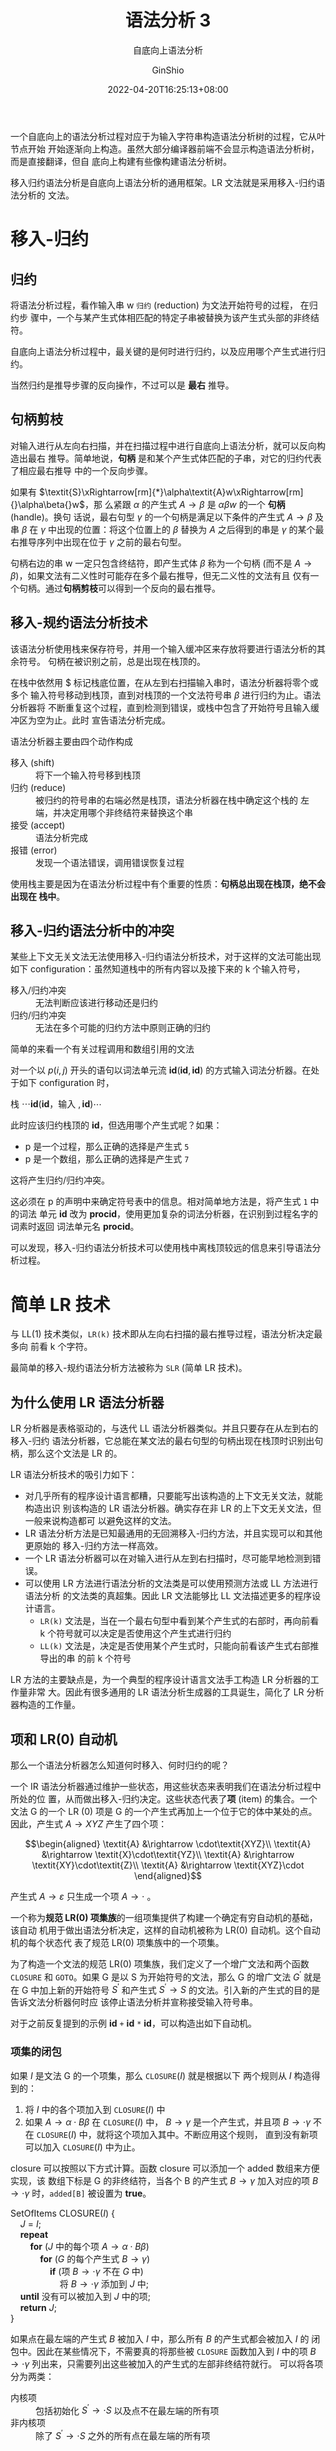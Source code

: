 #+hugo_categories: CompilerPrinciple
#+hugo_tags: Note DragonBook SyntacticAnalysis
#+hugo_draft: false
#+hugo_locale: zh
#+hugo_lastmod: 2022-04-30T15:09:46+08:00
#+hugo_auto_set_lastmod: nil
#+hugo_front_matter_key_replace: author>authors
#+hugo_custom_front_matter: :subtitle 自底向上语法分析
#+hugo_custom_front_matter: :series ["龙书学习笔记"] :series_weight 6
#+title: 语法分析 3
#+subtitle: 自底向上语法分析
#+author: GinShio
#+date: 2022-04-20T16:25:13+08:00
#+email: ginshio78@gmail.com
#+description: GinShio | 编译原理第四章 4.5 4.6 4.7 读书笔记
#+keywords: CompilerPrinciple Note DragonBook SyntacticAnalysis
#+export_file_name: CompilerPrinciple_006.zh-cn.txt

一个自底向上的语法分析过程对应于为输入字符串构造语法分析树的过程，它从叶节点开始
开始逐渐向上构造。虽然大部分编译器前端不会显示构造语法分析树，而是直接翻译，但自
底向上构建有些像构建语法分析树。

移入归约语法分析是自底向上语法分析的通用框架。LR 文法就是采用移入-归约语法分析的
文法。

* 移入-归约
** 归约
将语法分析过程，看作输入串 w ~归约~ (reduction) 为文法开始符号的过程， 在归约步
骤中，一个与某产生式体相匹配的特定子串被替换为该产生式头部的非终结符。

自底向上语法分析过程中，最关键的是何时进行归约，以及应用哪个产生式进行归约。

当然归约是推导步骤的反向操作，不过可以是 *最右* 推导。

** 句柄剪枝
对输入进行从左向右扫描，并在扫描过程中进行自底向上语法分析，就可以反向构造出最右
推导。简单地说，​*句柄* 是和某个产生式体匹配的子串，对它的归约代表了相应最右推导
中的一个反向步骤。

如果有 \(\textit{S}\xRightarrow[rm]{*}\alpha\textit{A}w\xRightarrow[rm]{}\alpha\beta{}w\)，那
么紧跟 \(\alpha\) 的产生式 \(\textit{A}\rightarrow\beta\) 是 \(\alpha\beta{}w\) 的一个 *句柄* (handle)。换句
话说，最右句型 \(\gamma\) 的一个句柄是满足以下条件的产生式 \(\textit{A}\rightarrow\beta\) 及串
\(\beta\) 在 \(\gamma\) 中出现的位置：将这个位置上的 \(\beta\) 替换为 /A/ 之后得到的串是
\(\gamma\) 的某个最右推导序列中出现在位于 \(\gamma\) 之前的最右句型。

[[file:../../_build/tikzgen/compiler_principle-alpha-beta-w-parsing-tree-handle.svg]]

句柄右边的串 w 一定只包含终结符，即产生式体 \(\beta\) 称为一个句柄 (而不是
\(\textit{A}\rightarrow\beta\))，如果文法有二义性时可能存在多个最右推导，但无二义性的文法有且
仅有一个句柄。通过​*句柄剪枝*​可以得到一个反向的最右推导。

** 移入-规约语法分析技术
该语法分析使用栈来保存符号，并用一个输入缓冲区来存放将要进行语法分析的其余符号。
句柄在被识别之前，总是出现在栈顶的。

在栈中依然用 \(\$\) 标记栈底位置，在从左到右扫描输入串时，语法分析器将零个或多个
输入符号移动到栈顶，直到对栈顶的一个文法符号串 \(\beta\) 进行归约为止。语法分析器将
不断重复这个过程，直到检测到错误，或栈中包含了开始符号且输入缓冲区为空为止。此时
宣告语法分析完成。

语法分析器主要由四个动作构成
  - 移入 (shift) :: 将下一个输入符号移到栈顶
  - 归约 (reduce) :: 被归约的符号串的右端必然是栈顶，语法分析器在栈中确定这个栈的
    左端，并决定用哪个非终结符来替换这个串
  - 接受 (accept) :: 语法分析完成
  - 报错 (error) :: 发现一个语法错误，调用错误恢复过程

使用栈主要是因为在语法分析过程中有个重要的性质：​*句柄总出现在栈顶，绝不会出现在
栈中*​。

** 移入-归约语法分析中的冲突
某些上下文无关文法无法使用移入-归约语法分析技术，对于这样的文法可能出现如下
configuration：虽然知道栈中的所有内容以及接下来的 k 个输入符号，
  - 移入/归约冲突 :: 无法判断应该进行移动还是归约
  - 归约/归约冲突 :: 无法在多个可能的归约方法中原则正确的归约

简单的来看一个有关过程调用和数组引用的文法

#+begin_LaTeX
\begin{align}
stmt&\rightarrow\textbf{id}\ \texttt{(}\ parameter\_list\ \texttt{)}\\
stmt&\rightarrow expr\ \texttt{::=}\ expr\\
parameter\_list&\rightarrow parameter\_list \ ,\ parameter\\
parameter\_list&\rightarrow parameter\\
parameter&\rightarrow \textbf{id}\\
expr&\rightarrow \textbf{id} \ \texttt{(}\ expr\_list \ \texttt{)}\\
expr&\rightarrow \textbf{id}\\
expr\_list&\rightarrow expr\_list \ ,\ expr\\
expr\_list&\rightarrow expr
\end{align}
#+end_LaTeX

对一个以 \(p(i, j)\) 开头的语句以词法单元流 \(\textbf{id}(\textbf{id},
\textbf{id})\) 的方式输入词法分析器。在处于如下 configuration 时，

栈 \(\cdots \textbf{id} ( \textbf{id}\)，输入 \(, \textbf{id} )\cdots\)

此时应该归约栈顶的 *id*​，但选用哪个产生式呢？如果：
  - p 是一个过程，那么正确的选择是产生式 ~5~
  - p 是一个数组，那么正确的选择是产生式 ~7~

这将产生归约/归约冲突。

这必须在 p 的声明中来确定符号表中的信息。相对简单地方法是，将产生式 ~1~ 中的词法
单元 *id* 改为 *procid*​，使用更加复杂的词法分析器，在识别到过程名字的词素时返回
词法单元名 *procid*​。

可以发现，移入-归约语法分析技术可以使用栈中离栈顶较远的信息来引导语法分析过程。


* 简单 LR 技术
与 LL(1) 技术类似，​~LR(k)~ 技术即从左向右扫描的最右推导过程，语法分析决定最多向
前看 k 个字符。

最简单的移入-规约语法分析方法被称为 ~SLR~ (简单 LR 技术)。

** 为什么使用 LR 语法分析器
LR 分析器是表格驱动的，与迭代 LL 语法分析器类似。并且只要存在从左到右的移入-归约
语法分析器，它总能在某文法的最右句型的句柄出现在栈顶时识别出句柄，那么这个文法是
LR 的。

LR 语法分析技术的吸引力如下：
  - 对几乎所有的程序设计语言都糟，只要能写出该构造的上下文无关文法，就能构造出识
    别该构造的 LR 语法分析器。确实存在非 LR 的上下文无关文法，但一般来说构造都可
    以避免这样的文法。
  - LR 语法分析方法是已知最通用的无回溯移入-归约方法，并且实现可以和其他更原始的
    移入-归约方法一样高效。
  - 一个 LR 语法分析器可以在对输入进行从左到右扫描时，尽可能早地检测到错误。
  - 可以使用 LR 方法进行语法分析的文法类是可以使用预测方法或 LL 方法进行语法分析
    的文法类的真超集。因此 LR 文法能够比 LL 文法描述更多的程序设计语言。
    - ~LR(k)~ 文法是，当在一个最右句型中看到某个产生式的右部时，再向前看 k
      个符号就可以决定是否使用这个产生式进行归约
    - ~LL(k)~ 文法是，决定是否使用某个产生式时，只能向前看该产生式右部推导出的串
      的前 k 个符号

LR 方法的主要缺点是，为一个典型的程序设计语言文法手工构造 LR 分析器的工作量非常
大。因此有很多通用的 LR 语法分析生成器的工具诞生，简化了 LR 分析器构造的工作量。

** 项和 LR(0) 自动机
那么一个语法分析器怎么知道何时移入、何时归约的呢？

一个 IR 语法分析器通过维护一些状态，用这些状态来表明我们在语法分析过程中所处的位
置，从而做出移入-归约决定。这些状态代表了​*项* (item) 的集合。一个文法 G 的一个
LR (0) 项是 G 的一个产生式再加上一个位于它的体中某处的点。因此，产生式
\(\textit{A}\rightarrow\textit{XYZ}\) 产生了四个项：

\[\begin{aligned}
\textit{A} &\rightarrow \cdot\textit{XYZ}\\
\textit{A} &\rightarrow \textit{X}\cdot\textit{YZ}\\
\textit{A} &\rightarrow \textit{XY}\cdot\textit{Z}\\
\textit{A} &\rightarrow \textit{XYZ}\cdot
\end{aligned}\]

产生式 \(\textit{A}\rightarrow\varepsilon\) 只生成一个项 \(\textit{A}\rightarrow\cdot\) 。

一个称为​*规范 LR(0) 项集族*​的一组项集提供了构建一个确定有穷自动机的基础，该自动
机用于做出语法分析决定，这样的自动机被称为 LR(0) 自动机。这个自动机的每个状态代
表了规范 LR(0) 项集族中的一个项集。

为了构造一个文法的规范 LR(0) 项集族，我们定义了一个增广文法和两个函数 =CLOSURE=
和 =GOTO=​。如果 G 是以 S 为开始符号的文法，那么 G 的增广文法 \(\textit{G}^{'}\)
就是在 G 中加上新的开始符号 \(\textit{S}^{'}\) 和产生式
\(\textit{S}^{'}\rightarrow\textit{S}\) 的文法。引入新的产生式的目的是告诉文法分析器何时应
该停止语法分析并宣称接受输入符号串。

对于之前反复提到的示例 *id* =+= *id* =*= *id*​，可以构造出如下自动机。

[[file:../../_build/tikzgen/compiler_principle-LR-0-automachine-example.svg]]

*** 项集的闭包
如果 /I/ 是文法 G 的一个项集，那么 \(\texttt{CLOSURE}(\textit{I})\) 就是根据以下
两个规则从 /I/ 构造得到的：
  1. 将 /I/ 中的各个项加入到 \(\texttt{CLOSURE}(\textit{I})\) 中
  2. 如果 \(\textit{A}\rightarrow\alpha\cdot\textit{B}\beta\) 在 \(\texttt{CLOSURE}(\textit{I})\) 中，
     \(\textit{B}\rightarrow\gamma\) 是一个产生式，并且项 \(\textit{B}\rightarrow\cdot\gamma\) 不在
     \(\texttt{CLOSURE}(\textit{I})\) 中，就将这个项加入其中。不断应用这个规则，
     直到没有新项可以加入 \(\texttt{CLOSURE}(\textit{I})\) 中为止。

closure 可以按照以下方式计算。函数 closure 可以添加一个 added 数组来方便实现，该
数组下标是 G 的非终结符，当各个 B 的产生式 \(\textit{B}\rightarrow\gamma\) 加入对应的项
\(\textit{B}\rightarrow\cdot\gamma\) 时，​=added[B]= 被设置为 *true*​。

#+begin_verse
SetOfItems CLOSURE(/I/) {
    /J/ = /I/;
    *repeat*
        *for* (/J/ 中的每个项 \(\textit{A}\rightarrow\alpha\cdot\textit{B}\beta\))
            *for* (/G/ 的每个产生式 \(\textit{B}\rightarrow\gamma\))
                *if* (项 \(\textit{B}\rightarrow\cdot\gamma\) 不在 /G/ 中)
                    将 \(\textit{B}\rightarrow\cdot\gamma\) 添加到 /J/ 中;
    *until* 没有可以被加入到 /J/ 中的项;
    *return* /J/;
}
#+end_verse

如果点在最左端的产生式 /B/ 被加入 /I/ 中，那么所有 /B/ 的产生式都会被加入 /I/ 的
闭包中。因此在某些情况下，不需要真的将那些被 \(\texttt{CLOSURE}\) 函数加入到 /I/
中的项 \(\textit{B}\rightarrow\cdot\gamma\) 列出来，只需要列出这些被加入的产生式的左部非终结符就行。
可以将各项分为两类：
  - 内核项 ::
    包括初始化 \(\textit{S}^{'}\rightarrow\cdot\textit{S}\) 以及点不在最左端的所有项
  - 非内核项 ::
    除了 \(\textit{S}^{'}\rightarrow\cdot\textit{S}\) 之外的所有点在最左端的所有项

感兴趣的项集是某个内核项集合的闭包，求闭包加入的项必然是非内核项。如果我们抛弃所
有非内核项，就可以用很少的内存来表示真正感兴趣的项的集合，因为我们已知这些非内核
项可以通过闭包运算重新生成。即之前构造出自动机的阴影部分。

*** GOTO 函数
~GOTO(I,X)~​，其中 /I/ 是一个项集而 /X/ 是一个文法符号。​~GOTO(I,X)~ 被定义为 /I/
中所有形如 \([\textit{A}\rightarrow\alpha\cdot\textit{X}\beta]\) 的项所对应的项
\([\textit{A}\rightarrow\alpha\textit{X}\cdot\beta]\) 的集合的闭包。简单地说，就是自动机的状态转换。示
例自动机，\(\texttt{GOTO}(\textit{I}_{1}, +)\) 的结果为项集 \(\textit{I}_{6}\)。

现在我们可以构造出增广文法 \(\textit{G}^{'}\) 的规范 LR(0) 项集族 /C/ 的算法。
#+begin_verse
*void* items(\(\textit{G}^{'}\)) {
    C = {\(\texttt{CLOSURE}\)(\([\textit{S}^{'}\rightarrow\cdot\textit{S}]\))};
    *repeat*
        *for* (/C/ 中的每个项集 /I/)
            *for* (每个文法符号 /X/)
                *if* (\(\texttt{GOTO}(\textit{I}, \textit{X})\) 非空且不在 /C/ 中)
                    将 \(\texttt{GOTO}(\textit{I}, \textit{X})\) 加入 /C/ 中;
    *until* 在某轮中没有新的项集加入到 /C/ 中;
}
#+end_verse

*** LR(0) 自动机的用法
SLR 的中心思想是根据文法构造出 LR(0) 自动机。这个自动机的状态是规范 LR(0) 项集族
中的元素，而它的转换由 \(\texttt{GOTO}\) 函数给出。

状态 j 是指对应的与项集 \(\textit{I}_{j}\) 的状态。LR(0) 自动机从开始状态 0 运行
到某个状态 j，如果下一个输入符号为 a 且状态 j 有一个 a 上的转换，那么就移入 a，
否则就进行归约。

** LR 语法分析算法
还记得 LL 语法分析的非递归预测分析中提到的​*分析表驱动的语法分析器*​吗，我们的 LR
语法分析器与它很像。

[[file:../../_build/tikzgen/compiler_principle-LR-parser-model.svg]]

所有 LR 语法分析器的驱动程序都是相同的，而语法分析表是根据语法分析器的不同而变化
的。每个状态都有一个对应的文法符号，各个状态都和每个项集对应，并有从状态 i 到状
态 j 的转换 \(\texttt{GOTO}(\textit{I}_{i}, \textit{X}) = \textit{I}_{j}\)。所有
到达状态 j 的转换一定对应于同一个文法符号 \(\textit{X}\)。因此，除了开始状态 0
之外每个状态都和唯一的文法符号项关联。

*** LR 语法分析表的结构
语法分析表由语法分析动作函数 =ACTION= 和转换函数 =GOTO= 组成。
  1. \(\texttt{ACTION}[i, a]\) 取值有四种形式:
     1. 移入状态 j。语法分析器将输入符号 a 高效地移入栈中，并使用 j 来代表 a
     2. 归约 \(\textit{A}\rightarrow\beta\)。语法分析器将栈顶的 \(\beta\) 高效地归约为产生式头 /A/
     3. 接受。语法分析器接受输入并完成分析过程
     4. 报错。发现语法分析错误并执行纠正动作
  2. \(\texttt{GOTO}[\textit{I}_{i}, \textit{A}] = \textit{I}_{j}\)，将状态 i 与
     非终结符 /A/ 映射到状态 j

*** LR 语法分析器的行为
语法分析器根据 configuration 决定下一个动作时，首先读入当前输入符号 \(a_{i}\) 和栈顶状态
\(s_{m}\)，在分析动作表中查询条目 \(\texttt{ACTION}[s_{m}, a_{i}]\)。对于每个
~ACTION~ 的形式结束后格局如下：

  - 如果 ACTION 为移入 s，那么语法分析器将下一个状态 s 移入栈中，而输入符号
    \(a_{i}\) 不需要存放在栈中
  - 如果 ACTION 为归约 \(\textit{A}\rightarrow\beta\)，那么语法分析器进行一次归约操作。语法分
    析器会先从栈中弹出 r 个状态 (r 是 \(\beta\) 的长度)，之后将状态 s
    (\(\texttt{GOTO}[s_{m-r}, \textit{A}]\) 的值) 压入栈。而归约动作中，当前输入
    符号不会改变。

所有的 LR 语法分析器都会按照以下的算法执行，两个 LR 语法分析器之间唯一的区别即
~ACTION~ 和 ~GOTO~ 包含的信息不同。

#+begin_verse
输入：一个输入串 w，一个 LR 语法分析表 (GOTO 和 ACTION)
输出：如果 w 在 L(G) 中，输出 w 的自底向上语法分析过程的归约步骤，否则报错
方法：语法分析器栈中最初为 \(s_{0}\)，输入缓冲区的内容为 \(w\$\)，然后执行以下算法

令 a 为 \(w\$\) 的第一个符号;
*while* (true) {
    令 s 是栈顶状态;
    *if* (\(\texttt{ACTION}[s, a] =\) 移入 t) {
        将 t 压入栈;
        令 a 为下一个符号;
    } *else if* (\(\texttt{ACTION}[s, a] =\) 归约 \(\textit{A}\rightarrow\beta\)) {
        从栈中弹出 \(\texttt{len}(\beta)\) 个符号;
        令 t 为当前栈顶的符号;
        将 \(\texttt{GOTO}[t, \textit{A}]\) 压入栈;
        输出产生式 \(\textit{A}\rightarrow\beta\);
    } *else if* (\(\texttt{ACTION}[s, a] =\) 接受) *break*;
    *else* 调用错误恢复例程;
}
#+end_verse

我们尝试构造一下老朋友 *id* =+= *id* =*= *id* 的语法分析表，首先对产生式进行编号：

#+begin_LaTeX
\begin{align}
\textit{E} &\rightarrow \textit{E} + \textit{T}\tag{1}\\
\textit{E} &\rightarrow \textit{T}\tag{2}\\
\textit{T} &\rightarrow \textit{T} * \textit{F}\tag{3}\\
\textit{T} &\rightarrow \textit{F}\tag{4}\\
\textit{F} &\rightarrow (\textit{E})\tag{5}\\
\textit{F} &\rightarrow \textbf{id}\tag{6}
\end{align}
#+end_LaTeX

我们由如下规定
  - si 表示移入并将状态 i 压入栈
  - rj 表示将编号为 j 的产生式进行归约
  - acc 表示接受
  - 空白表示报错

[[file:../../_build/tikzgen/compiler_principle-analysis-table-of-SLR-example.svg]]

** 构造 SLR 语法分析表
构造增广文法 \(\textit{G}^{'}\) 的语法分析表方法如下：
  1. 构造 \(\textit{G}^{'}\) 的规范 LR(0) 项集族 \(C = \{\textit{I}_{0},
     \textit{I}_{1}, \cdots, \textit{I}_{n}\}\)
  2. 根据 \(\textit{I}_{i}\) 构造出状态 i,状态 i 的语法分析动作按照下面的方法决
     定。如果这些规则生成了任何冲突动作，那么文法就不是 SLR(1) 的，也就无法生成
     语法分析器。
     1. 如果 \([\textit{A}\rightarrow\alpha\cdot{}a\beta]\) 在 \(\textit{I}_{i}\) 中且
        \(\texttt{GOTO}(\textit{I}_{i}, a) = \textit{I}_{j}\)，那么将
        \(\texttt{ACTION}[i, a]\) 设置为移入 j，其中 a 必须是一个终结符
     2. 如果 \([\textit{A}\rightarrow\alpha\cdot]\) 在 \(\textit{I}_{i}\) 中，那么对于
        \(\texttt{FOLLOW}(\textit{A})\) 中的所有 a，将 \(\texttt{ACTION}[i, a]\)
        设置为归约 \(\textit{A}\rightarrow\alpha\)，这里 \(\textit{A}\) 不为 \(\textit{S}^{'}\)
     3. 如果 \([\textit{S}^{'}\rightarrow\textit{S}\cdot]\) 在 \(\textit{I}_{i}\) 中，那么将
        \(\texttt{ACTION}[i, \$]\) 设置为接受
  3. 状态 i 对于各个非终结符 /A/ 的 \(\texttt{GOTO}\) 转换使用下面的规则构造：如
     果 \(\texttt{GOTO}(\textit{I}_{i}, \textit{A}) = \textit{I}_{j}\)，那么
     \(\textit{GOTO}[i, \textit{A}] = j\)。
  4. 规则 2 与规则 3 没有定义的所有条目都是报错。
  5. 语法分析器的初始状态根据 \([\textit{S}^{'}\rightarrow\cdot\textit{S}]\) 所在的项集构造得
     到的状态。

每个 SLR 文法都是无二义性的，但还是存在一些非 SLR 的无二义性文法，如：
\[\begin{aligned}
\textit{S} &\rightarrow \textit{L} = \textit{R} \ |\ \textit{R}\\
\textit{L} &\rightarrow * \textit{R} \ |\ \textbf{id}\\
\textit{R} &\rightarrow \textit{L}
\end{aligned}.\]

其对应的规范 LR(0) 项集为：
  - \(\textit{I}_{0}\)
    \[\begin{aligned}
    \textit{S}^{'} &\rightarrow \cdot\textit{S}\\
    \textit{S} &\rightarrow \cdot\textit{L} = \textit{R}\\
    \textit{S} &\rightarrow \cdot\textit{R}\\
    \textit{L} &\rightarrow \cdot*\textit{R}\\
    \textit{L} &\rightarrow \cdot\textbf{id}\\
    \textit{R} &\rightarrow \cdot\textit{L}
    \end{aligned}\]
  - \(\textit{I}_{1}\)
    \[\textit{S}^{'} \rightarrow \textit{S}\cdot\]
  - \(\textit{I}_{2}\)
    \[\begin{aligned}
    \textit{S} &\rightarrow \textit{L}\cdot = \textit{R}\\
    \textit{R} &\rightarrow \textit{L}\cdot
    \end{aligned}\]
  - \(\textit{I}_{3}\)
    \[\textit{S} \rightarrow \textit{R}\cdot\]
  - \(\textit{I}_{4}\)
    \[\begin{aligned}
    \textit{L} &\rightarrow *\cdot\textit{R}\\
    \textit{R} &\rightarrow \cdot\textit{L}\\
    \textit{L} &\rightarrow \cdot*\textit{R}\\
    \textit{L} &\rightarrow \cdot\textbf{id}
    \end{aligned}\]
  - \(\textit{I}_{5}\)
    \[\textit{L} \rightarrow \textbf{id}\cdot\]
  - \(\textit{I}_{6}\)
    \[\begin{aligned}
    \textit{S} &\rightarrow \textit{L} = \cdot\textit{R}\\
    \textit{R} &\rightarrow \cdot\textit{L}\\
    \textit{L} &\rightarrow \cdot*\textit{R}\\
    \textit{L} &\rightarrow \cdot\textbf{id}
    \end{aligned}\]
  - \(\textit{I}_{7}\)
    \[\textit{L}\rightarrow*\textit{R}\cdot\]
  - \(\textit{I}_{8}\)
    \[\textit{R}\rightarrow\textit{L}\cdot\]
  - \(\textit{I}_{9}\)
    \[\textit{S}\rightarrow\textit{L}=\textit{R}\cdot\]

项集 \(\textit{I}_{2}\) 告诉我们 \(\texttt{ACTION}[2, =]\) 是移入 6，而
\(\texttt{FOLLOW}(\textit{R})\) 告诉我们 \(\texttt{ACTION}[2, =]\) 是归约
\(\textit{R}\rightarrow\textit{L}\)，因此这回导致移入 / 归约冲突。产生的原因是 SLR 不够强
大，之后更强大的 LR 语法分析可以成功处理更大的文法类型。当然有些无论什么 LR 方法
都产生冲突的文法，在设计时都会避免使用。


* 更强大的 LR 语法分析器
扩展 LR(0) 语法分析技术，在输入中向前看一个符号，有两种方法：
  1. *规范 LR*​，采用很大的 LR(1) 项集，充分利用向前符号
  2. *向前看 LR*​ 或 *LALR*​，基于 LR(0) 项集族，但比 LR(1) 拥有更少的状态。可以构
     造出更强的文法，同时分析表与 SLR 差不多大。

** 规范 LR(1) 项
回顾一下在 [[构造 SLR 语法分析表]] 中提到的那个无二义性文法，\(\textit{I}_{2}\) 要求
按照 \(\textit{R}\rightarrow\textit{L}\) 归约，同时要求
\(\textit{S}\rightarrow\textit{L}\cdot=\textit{R}\) 移入，很明显 \(\textit{I}_{2}\) 没有
\(\textit{R}=\cdots\) 开头的最右句型，因此只能进行移入操作。

如果我们在状态中添加额外的信息，在必要时分裂某些状态，设法让 LR 语法分析器的每个
状态精确地指明哪些输入符号可以跟在句柄只有，从而使句柄被正确归约。

这个额外的信息将项变为了 \([\textit{A}\rightarrow\alpha\cdot\beta,{}a]\)，其中 \(\textit{A}\rightarrow\alpha\beta\) 是产生
式，a 是终结符或结束标记。我们称这样的对象为 LR(1) 项，第二个分量称为向前看符号。
在形如 \([\textit{A}\rightarrow\alpha\cdot\beta,{}a]\) 且 \(\beta\ne\varepsilon\) 的项中向前看符没有任何用；但
\([\textit{A}\rightarrow\alpha\cdot,{}a]\) 的项只有在下一个输入符号等于 a 时才进行归约。通常 a 的集
合是 \(\texttt{FOLLOW}(\textit{A})\) 的子集。

** 构造 LR(1) 项集
构造 LR(1) 项集只需要改写 ~CLOSURE~ 和 ~GOTO~ 方法。

#+begin_verse
SetOfItems \(\texttt{CLOSURE}\)(/I/) {
    *repeat*
        *for* (/I/ 中的每个项 \([\textit{A}\rightarrow\alpha\cdot\textit{B}\beta,{}a]\))
            *for* (\(\textit{G}^{'}\) 中的每个产生式 \(\textit{B}\rightarrow\gamma\))
                *for* (\(\texttt{FIRST}(\beta{}a)\) 中的每个终结符 b)
                    将 \([\textit{B}\rightarrow\cdot\gamma,{}b]\) 加入到集合 /I/ 中;
    *until* 不能向 /I/ 中加入更多的项;
    *return* /I/;
}
SetOfItems \(\texttt{GOTO}\)(/I/, /X/) {
    将 /J/ 初始化为空集;
    *for* (/I/ 中的每个项 \([\textit{A}\rightarrow\alpha\cdot\textit{X}\beta,{}a]\))
        将\([\textit{A}\rightarrow\alpha\textit{X}\cdot\beta,{}a]\) 加入集合 /J/ 中;
    *return* \(\texttt{CLOSURE}(\textit{J})\);
}
*void* items(\(\textit{G}^{'}\)) {
    将 /C/ 初始化为 \(\{\texttt{CLOSURE}\}(\{[\textit{S}^{'}\rightarrow\cdot\textit{S},\$]\})\);
    *repeat*
        *for* (/C/ 中的每个项集 /I/)
            *for* (每个文法符号 /X/)
                *if* (\(\texttt{GOTO}(\textit{I}, \textit{X})\) 非空且不在 /C/ 中)
                    将 \(\texttt{GOTO}(\textit{I}, \textit{X})\) 加入 /C/ 中;
    *until* 不再有新的项集加入到 /C/ 中;
}
#+end_verse

我们可以针对增广文法构造自动机
\[\begin{aligned}
\textit{S}^{'} &\rightarrow \textit{S}\\
\textit{S} &\rightarrow \textit{C}\ \textit{C}\\
\textit{C} &\rightarrow c\ \textit{C} \ |\ d
\end{aligned}\]

[[file:../../_build/tikzgen/compiler_principle-LR-1-automachine-example.svg]]

** 规范 LR(1) 语法分析表
  1. 构造 \(\textit{G}^{'}\) 的规范 LR(1) 项集族
     \(C^{'} = \{\textit{I}_{0}, \textit{I}_{1}, \cdots, \textit{I}_{n}\}\)
  2. 根据 \(\textit{I}_{i}\) 构造出状态 i，状态 i 的语法分析动作按照下面的方法决
     定。如果这些规则生成了任何冲突动作，那么文法就不是 LR(1) 的，也就无法生成
     语法分析器。
     1. 如果 \([\textit{A}\rightarrow\alpha\cdot{}a\beta, b]\) 在 \(\textit{I}_{i}\) 中且
        \(\texttt{GOTO}(\textit{I}_{i}, a) = \textit{I}_{j}\)，那么将
        \(\texttt{ACTION}[i, a]\) 设置为移入 j，其中 a 必须是一个终结符
     2. 如果 \([\textit{A}\rightarrow\alpha\cdot, a]\) 在 \(\textit{I}_{i}\) 中且 \(\textit{A}\ne\textit{S}^{'}\)，那么对于将 \(\texttt{ACTION}[i, a]\)
        设置为归约 \(\textit{A}\rightarrow\alpha\)
     3. 如果 \([\textit{S}^{'}\rightarrow\textit{S}\cdot,\$]\) 在 \(\textit{I}_{i}\) 中，那么将
        \(\texttt{ACTION}[i, \$]\) 设置为接受
  3. 状态 i 对于各个非终结符 /A/ 的 \(\texttt{GOTO}\) 转换使用下面的规则构造：如
     果 \(\texttt{GOTO}(\textit{I}_{i}, \textit{A}) = \textit{I}_{j}\)，那么
     \(\textit{GOTO}[i, \textit{A}] = j\)。
  4. 规则 2 与规则 3 没有定义的所有条目都是报错。
  5. 语法分析器的初始状态根据 \([\textit{S}^{'}\rightarrow\cdot\textit{S},\$]\) 所在的项集构造得
     到的状态。

每个 SLR 文法都是规范 LR(1) 文法，但对同一文法 SLR 的状态比 LR(1) 少。上一节提到
的文法，SLR 只需要七个状态，而 LR(1) 文法需要 10 个状态。

#+begin_LaTeX
\begin{align}
\textit{S} &\rightarrow \textit{C}\ \textit{C}\tag{1}\\
\textit{C} &\rightarrow c\ \textit{C}\tag{2}\\
\textit{C} &\rightarrow d\tag{3}
\end{align}
#+end_LaTeX

其语法分析表如下：

[[file:../../_build/tikzgen/compiler_principle-analysis-table-of-LR-1-example.svg]]

** 构造 LALR 语法分析表
LALR 语法分析技术是实践中常用的分析技术，因为其分析表比 LR 分析表小的多，且大部
分常见的程序设计语言都可以方便构造 LALR 文法表示。SLR 与 LALR 总是有相同数量的状
态。比如 C 语言 SLR 可能有几百个状态，但规范 LR(1) 可能达到上千个状态。

考虑规范 LR(1) 文法中的示例，考虑状态 4 与状态 7 的区别，正则表达式 =c*dc*d=​，第
一组 =c*d= 会进入状态 4，而第二组 =c*d= 会进入状态 7
  - \(\textit{I}_{4}\): \(\textit{C}\rightarrow{}d\cdot,c/d\)
  - \(\textit{I}_{7}\): \(\textit{C}\rightarrow{}d\cdot,\$\)

基本没什么区别，可以将状态 4 和状态 7 作为并集替换为 \(\textit{I}_{47}\)，这个项
集包含了 \([\textit{C}\rightarrow{}d\cdot,c/d/\$]\)。

我们通常将具有相同​*核心* (core) 的 LR(1) 项集合并为第一分量的集合，一个核心就是
当前正处理的文法的 LR(0) 项集，LR(1) 文法可能产生多个具有相同核心的项集。
\(\texttt{GOTO}(\textit{I}, \textit{X})\) 的核心只有 /I/ 的核心决定，一组被合并
的项集的 \(\texttt{GOTO}\) 的目标也可以被合并。因此我们可以相应地修改
\(\texttt{GOTO}\) 函数和动作函数。

但是如果无脑合并，可能会产生冲突，比如以下这个文法
\[\begin{aligned}
\textit{S}^{'} &\rightarrow \textit{S}\\
\textit{S} &\rightarrow a\textit{A}d\,|\,b\textit{B}d\,|\,a\textit{A}e\,|\,b\textit{A}e\\
\textit{A} &\rightarrow c\\
\textit{B} &\rightarrow c
\end{aligned}\]

这是一个 LR(1) 文法，其中有两个项集 core 相同：\(\{[\textit{A}\rightarrow{}c\cdot,d],
[\textit{B}\rightarrow{}c\cdot,e]\}\) 和 \(\{[\textit{A}\rightarrow{}c\cdot,e], [\textit{B}\rightarrow{}c\cdot,d]\}\)。但
是它们的并集 \(\{[\textit{A}\rightarrow{}c\cdot,d/e], [\textit{B}\rightarrow{}c\cdot,d/e]\}\) 将会造成归约/
归约冲突。

那么可以给出定义 LALR(1) 文法的语法分析表构建方法，其核心思想就是​*构造出 LR(1)
项集，将没有冲突且相同核心的项集合并*​。
  1. 构造 LR(1) 项集族 \(\textit{C}=\{\textit{I}_{0}, \textit{I}_{1}, \cdots,
     \textit{I}_{n}\}\)
  2. 对于 LR(1) 项集中的每个核心，找出具有相同和新的项集，用并集替换它们
  3. 令 \(\textit{C}^{'}=\{\textit{J}_{0}, \textit{J}_{1}, \cdots, \textit{J}_{m}\}\)
     是得到的 LR(1) 项集族
  4. GOTO 表的构造方法如下：如果 /J/ 是一个或多个 LR(1) 项集的并集
     (\(\textit{J}=\textit{I}_{1}\cup\textit{I}_{2}\cup\cdots\cup\textit{I}_{k}\))，那么
     \(\texttt{GOTO}(\textit{I}_{1}, \textit{X})\)、
     \(\texttt{GOTO}(\textit{I}_{2}, \textit{X})\)、\(\cdots\)、
     \(\texttt{GOTO}(\textit{I}_{k}, \textit{X})\) 的核心相同，令 /K/ 是所有和
     \(\texttt{GOTO}(\textit{I}_{1}, \textit{X})\) 具有相同核心的项集的并集，那
     么 \(\texttt{GOTO}(\textit{J}, \textit{X}) = \textit{K}\)。

如果没有冲突，那么将其称为 LALR(1) 文法，第三步的项集族被称为 LALR(1) 项集族。

我们可以针对之前 LR(1) 文法示例的增广文法构造自动机，方便对比两个文法
\[\begin{aligned}
\textit{S}^{'} &\rightarrow \textit{S}\\
\textit{S} &\rightarrow \textit{C}\ \textit{C}\\
\textit{C} &\rightarrow c\ \textit{C} \ |\ d
\end{aligned}\]

[[file:../../_build/tikzgen/compiler_principle-LALR-1-automachine-example.svg]]

其分析表也很简单。

[[file:../../_build/tikzgen/compiler_principle-analysis-table-of-LALR-1-example.svg]]

在处理正确的输入时，LR 语法分析器和 LALR 语法分析器可以相互模拟；在处理错误的输
入时，LALR 语法分析器可能在 LR 语法分析器报错之后继续执行一些归约动作，但绝不会
在 LR 语法分析器报错之后移入任何符号。

** 高效构造 LALR 语法分析表
构建 LALR(1) 文法时，实际上我们不需要先构建完整的规范 LR(1) 项集族，这样效率太低
了，也不是实际应用的构建方式。因此可以优化其构造。
  - 首先只用用内核项来表示任意的 LR(0) 或 LR(1) 项集。就是只使用初始项
    \([\textit{S}^{'}\rightarrow\cdot\textit{S}]\) 或 \([\textit{S}^{'}\rightarrow\cdot\textit{S},\$]\) 以及
    那些点不在产生体左端的项来表示项集
  - 我们可以使用一个​*传播和自发生成*​的过程生成向前看符号，根据 LR(0) 项的内核来
    生成 LALR(1) 项的内核
  - 如果有了 LALR(1) 内核，对各个内核求 \(\texttt{CLOSURE}\)，再把 LALR(1) 项集
    当作规范 LR(1) 项集族，计算分析表，从而得到 LALR(1) 语法分析表

还是一样的用一个示例构造 LALR(1) 语法分析表。
\[\begin{aligned}
\textit{S}^{'} &\rightarrow \textit{S}\\
\textit{S} &\rightarrow \textit{L} = \textit{R}\ |\ \textit{R}\\
\textit{L} &\rightarrow * \textit{R} \ |\ \textbf{id}\\
\textit{R} &\rightarrow \textit{L}
\end{aligned}\]

状态内核如下
  - \(\textit{I}_{0}\): \(\textit{S}^{'}\rightarrow\cdot\textit{S}\)
  - \(\textit{I}_{1}\): \(\textit{S}^{'}\rightarrow\textit{S}\cdot\)
  - \(\textit{I}_{2}\): \[\begin{aligned}
    \textit{S}&\rightarrow\textit{L}\cdot=\textit{R}\\ \textit{R}&\rightarrow\textit{L}\cdot\end{aligned}\]
  - \(\textit{I}_{3}\): \(\textit{S}\rightarrow\textit{R}\cdot\)
  - \(\textit{I}_{4}\): \(\textit{L}\rightarrow*\cdot\textit{R}\)
  - \(\textit{I}_{5}\): \(\textit{L}\rightarrow\textbf{id}\cdot\)
  - \(\textit{I}_{6}\): \(\textit{S}\rightarrow\textit{L}=\cdot\textit{R}\)
  - \(\textit{I}_{7}\): \(\textit{L}\rightarrow*\textit{R}\cdot\)
  - \(\textit{I}_{8}\): \(\textit{R}\rightarrow\textit{L}\cdot\)
  - \(\textit{I}_{9}\): \(\textit{S}\rightarrow\textit{L}=\textit{R}\cdot\)

在这些内核上加上正确的向前看符号，创建出 LALR(1) 项集的内核。在两种情况下向前看
符号 b 可以添加到某个 LALR(1) 项集 /J/ 中的 LR(0) 项 \(\textit{B}\rightarrow\gamma\cdot\delta\) 上
  - 存在一个包含内核项 \([\textit{A}\rightarrow\alpha\cdot\beta, a]\) 的项集 /I/ 且
    \(\textit{J}=\texttt{GOTO}(\textit{I},\textit{X})\)。不管 a 为何值，构造
    \(\texttt{GOTO}(\texttt{CLOSURE}(\{[\textit{A}\rightarrow\alpha\cdot\beta, a]\}), X)\) 时得到的结果
    总是包含 \([\textit{B}\rightarrow\gamma\cdot\delta, b]\)。对于 \(\textit{B}\rightarrow\gamma\cdot\delta\) 而言，这个向前看符
    号 b 称为​*自发生成的*​。符号 \(\$\) 对于初始项
    \([\textit{S}^{'}\rightarrow\cdot\textit{S}]\) 而言总是自发生成的。
  - 其余条件与上一个条件相同，但是 \(a=b\)，且计算
    \(\texttt{GOTO}(\texttt{CLOSURE}(\{[\textit{A}\rightarrow\alpha\cdot\beta, b]\}), \textit{X})\) 得
    到的结果中包含 \([\textit{B}\rightarrow\gamma\cdot\delta, b]\) 的原因是项 \(\textit{A}\rightarrow\alpha\cdot\beta\) 有一个
    向前看符号 b。这种情况称为向前看符号从 /I/ 的内核中的 \(\textit{A}\rightarrow\alpha\cdot\beta\) 传
    播到了 /J/ 的内核中的 \(\textit{B}\rightarrow\gamma\cdot\delta\) 上。

需要确定每个 LR(0)　项集中自发生成的向前看符号，同时也要确定向前看符号从哪些项传
播到了哪些项。

这个检测实际上很简单。令 \(\#\) 为一个不在当前文法中的符号。令
\(\textit{A}\rightarrow\alpha\cdot\beta\)　为项集 /I/ 中的一个内核 LR(0) 项。对每个 /X/ 计算
\(\textit{J}=\texttt{GOTO}(\texttt{CLOSURE}(\{[\textit{A}\rightarrow\alpha\cdot\beta, \#]\}),
\textit{X})\)。检查 /J/ 中的每个内核项的向前看符号集合，如果 \(\#\) 是它的向前
看符号，那么向前看符号就从 \(\textit{A}\rightarrow\alpha\cdot\beta\) 传播到这个项。所有其他的向前看符号
都是自发生成的。这个算法还用到了一个性质：​/J/ 中的所有内核项中点的左边都是 /X/​，
即它们必然是形如 \(\textit{B}\rightarrow\gamma\textit{X}\cdot\delta\) 的项。

有 LR(0) 项集 /I/ 的内核 /K/ 构造向前看符号的算法如下：
#+begin_verse
*for* (/K/ 中的每个项 \(\textit{A}\rightarrow\alpha\cdot\beta\)) {
    /J/ := \(\texttt{CLOSURE}(\{[\textit{A}\rightarrow\alpha\cdot\beta, \#]\})\);
    *if* (\([\textit{B}\rightarrow\gamma\cdot\textit{X}\delta, a]\) 在 /J/ 中，且 \(a\ne\#\)) {
        断定 \(\texttt{GOTO}(\textit{I}, \textit{X})\) 中的项 \(\textit{B}\rightarrow\gamma\textit{X}\cdot\delta\) 的向前看符号 a 是自发生成的;
    }
    *if* (\([\textit{B}\rightarrow\gamma\cdot\textit{X}\delta, \#]\) 在 /J/ 中) {
        断定向前看符号从 /I/ 中的项 \(\textit{A}\rightarrow\alpha\cdot\beta\) 传播到了 \(\texttt{GOTO}(\textit{I}, \textit{X})\) 中的项 \(\textit{B}\rightarrow\gamma\textit{X}\cdot\delta\) 上;
    }
}
#+end_verse

现在我们就可以高效地构建 LALR(1) 项集族内核了。
  1. 构造 G 的 LR(0) 项集族的内核，保留各个项集的内核项，并计算一个项集 /I/ 的
     =GOTO= 之前先计算 /I/ 的闭包
  2. 对每个 LR(0) 项集的内核和每个文法符号 /X/ 应用上面介绍的构造向前看符号的算
     法，确定 \(\texttt{GOTO}(\textit{I}, \textit{X})\) 中各内核项的哪些向前看符
     号是自发生成的，并确定向前看符号从 /I/ 中的哪个项被传播
     \(\texttt{GOTO}(\textit{I}, \textit{X})\) 中的内核上
  3. 初始化一个表格，表中给出了每个项集中的每个内核项相关的向前看符号。最初每个
     项的向前看符号只包括那些我们确定的自发生成的符号
  4. 不断扫描所有项集的内核项。当我们访问一个项 i 时，使用表中符号以及自发生成的
     符号，确定 i 将它的向前看符号传播到了哪些内核项中。项 i 的qq当前向前看符号
     集合被加到和这些被传播的内核项相关连的向前看符号集中。直到没有新的向前看符
     号被传播为止

本节前文提到了 LALR(1) 的一个示例，对这个内核，我们先将计算向前看符号的算法应用
到项集 \(\textit{I}_{0}\) 的内核上，计算
\(\texttt{CLOSURE}(\{[\textit{S}^{'}\rightarrow\cdot\textit{S}, \#]\})\) 可以得到
\[\begin{aligned}
\textit{S}^{'} &\rightarrow \cdot\textit{S}, \#  \qquad\qquad\qquad & \textit{L} &\rightarrow \cdot*\textit{R}, \#/=\\
\textit{S} &\rightarrow \cdot\textit{L}=\textit{R}, \#  \qquad\qquad\qquad & \textit{L} &\rightarrow \cdot\textbf{id},\#/=\\
\textit{S} &\rightarrow \cdot\textit{R}, \#  \qquad\qquad\qquad & \textit{R} &\rightarrow \cdot\textit{L}, \#
\end{aligned}\]

所以我们可以确定 \(\textit{I}_{0}\) 中的项 \(\textit{S}^{'}\rightarrow\cdot\textit{S}\) 将它的
向前看符号传播到了以下六个项中
  - \(\textit{I}_{1}\) 中的 \(\textit{S}^{'}\rightarrow\textit{S}\cdot\)
  - \(\textit{I}_{2}\) 中的 \(\textit{S}\rightarrow\textit{L}\cdot=\textit{R}\)
  - \(\textit{I}_{3}\) 中的 \(\textit{S}\rightarrow\textit{R}\cdot\)
  - \(\textit{I}_{4}\) 中的 \(\textit{L}\rightarrow*\cdot\textit{R}\)
  - \(\textit{I}_{5}\) 中的 \(\textit{L}\rightarrow\textbf{id}\cdot\)
  - \(\textit{I}_{2}\) 中的 \(\textit{R}\rightarrow\textit{L}\cdot\)

依次列出每轮扫描向前看符号的传播途径
|-----------------------------------------------------------+------------------------------------------------------------------------------------------------------------------------------------------------------------------------------------------------------------------------------------------------------------------------------------------------------------------|
| 基础状态                                                  | 传播到                                                                                                                                                                                                                                                                                                           |
|-----------------------------------------------------------+------------------------------------------------------------------------------------------------------------------------------------------------------------------------------------------------------------------------------------------------------------------------------------------------------------------|
| \(\textit{I}_{0}\): \(\textit{S}^{'}\rightarrow\cdot\textit{S}\)        | \(\begin{aligned}\textit{I}_{1}:\ \textit{S}^{'}&\rightarrow\textit{S}\cdot\\ \textit{I}_{2}:\ \textit{S}&\rightarrow\textit{L}\cdot=\textit{R}\\ \textit{I}_{2}:\ \textit{R}&\rightarrow\textit{L}\cdot\\ \textit{I}_{3}:\ \textit{S}&\rightarrow\textit{R}\cdot\\ \textit{I}_{4}:\ \textit{L}&\rightarrow*\cdot\textit{R}\\ \textit{I}_{5}:\ \textit{L}&\rightarrow\textbf{id}\cdot\end{aligned}\) |
| \(\textit{I}_{2}\): \(\textit{S}\rightarrow\textit{L}\cdot=\textit{R}\) | \(\textit{I}_{6}:\ \textit{S}\rightarrow\textit{L}=\cdot\textit{R}\)                                                                                                                                                                                                                                                           |
| \(\textit{I}_{4}\): \(\textit{L}\rightarrow*\cdot\textit{R}\)           | \(\begin{aligned}\textit{I}_{4}:\ \textit{L}&\rightarrow*\cdot\textit{R}\\ \textit{I}_{5}:\ \textit{L}&\rightarrow\textbf{id}\cdot\\ \textit{I}_{7}:\ \textit{L}&\rightarrow*\textit{R}\cdot\\ \textit{I}_{8}:\ \textit{R}&\rightarrow\textit{L}\cdot\end{aligned}\)                                                                                                     |
| \(\textit{I}_{6}\): \(\textit{S}\rightarrow\textit{L}=\cdot\textit{R}\) | \(\begin{aligned}\textit{I}_{4}:\ \textit{L}&\rightarrow*\cdot\textit{R}\\ \textit{I}_{5}:\ \textit{L}&\rightarrow\textbf{id}\cdot\\ \textit{I}_{8}:\ \textit{R}&\rightarrow\textit{L}\cdot\\ \textit{I}_{9}:\ \textit{S}&\rightarrow\textit{L}=\textit{R}\cdot\end{aligned}\)                                                                                           |


* 使用二义性文法
每个二义性文法都不是 LR 的，但某些类型的二义性文法在语言的归约和实现中很有用。像
表达式这样的语言构造，二义性文法能提供比任何等价的无二义性文法更短、更自然的归约。
二义性文法的另一个用途是隔离经常出现的语法构造，以对其进行特殊优化。

虽然使用的文法有二义性，但在所有情况下给出消除二义性的规则，使得每个句子只有一颗
语法分析树。通过这个方法，语言的归约在整体上是无二义性的，有时还可以构造出遵循这
个二义性解决方法的 LR 语法分析器。

** 用优先级和结合性解决冲突
回想之前一直提及的示例 *id* =+= *id* =*= *id*​，其无二义性文法
\[\begin{aligned}
\textit{E}&\rightarrow\textit{E}+\textit{T}\\
\textit{E}&\rightarrow\textit{T}\\
\textit{T}&\rightarrow\textit{T}*\textit{F}\\
\textit{T}&\rightarrow\textit{F}\\
\textit{F}&\rightarrow(\textit{E})\\
\textit{F}&\rightarrow\textbf{id}\end{aligned}.\]

但其二义性文法
\[\begin{aligned}
\textit{E}&\rightarrow\textit{E}+\textit{E}\\
\textit{E}&\rightarrow\textit{E}*\textit{E}\\
\textit{E}&\rightarrow(\textit{E})\\
\textit{E}&\rightarrow\textbf{id}\end{aligned}.\]

无二义性的版本指定了运算符 =+= 和 =*= 的优先级和结合性。但二义性文法没有给出这样
的信息，可以轻易改变运算符的优先级和结合性，且不用修改文法产生式，也不用修改语法
分析器的状态数目。

首先给出二义性文法的 LR(0) 项集
  - \(\textit{I}_{0}\): \[\begin{aligned}
    \textit{E}^{'}&\rightarrow\cdot\textit{E}\\
    \textit{E}&\rightarrow\cdot\textit{E}+\textit{E}\\
    \textit{E}&\rightarrow\cdot\textit{E}*\textit{E}\\
    \textit{E}&\rightarrow\cdot(\textit{E})\\
    \textit{E}&\rightarrow\cdot\textbf{id}
    \end{aligned}\]
  - \(\textit{I}_{1}\): \[\begin{aligned}
    \textit{E}^{'}&\rightarrow\textit{E}\cdot\\
    \textit{E}&\rightarrow\textit{E}\cdot+\textit{E}\\
    \textit{E}&\rightarrow\textit{E}\cdot*\textit{E}
    \end{aligned}\]
  - \(\textit{I}_{2}\): \[\begin{aligned}
    \textit{E}&\rightarrow(\cdot\textit{E})\\
    \textit{E}&\rightarrow\cdot\textit{E}+\textit{E}\\
    \textit{E}&\rightarrow\cdot\textit{E}*\textit{E}\\
    \textit{E}&\rightarrow\cdot(\textit{E})\\
    \textit{E}&\rightarrow\cdot\textbf{id}
    \end{aligned}\]
  - \(\textit{I}_{3}\): \(\textit{E}\rightarrow\textbf{id}\cdot\)
  - \(\textit{I}_{4}\): \[\begin{aligned}
    \textit{E}&\rightarrow\textit{E}+\cdot\textit{E}\\
    \textit{E}&\rightarrow\cdot\textit{E}+\textit{E}\\
    \textit{E}&\rightarrow\cdot\textit{E}*\textit{E}\\
    \textit{E}&\rightarrow\cdot(\textit{E})\\
    \textit{E}&\rightarrow\cdot\textbf{id}
    \end{aligned}\]
  - \(\textit{I}_{5}\): \[\begin{aligned}
    \textit{E}&\rightarrow\textit{E}*\cdot\textit{E}\\
    \textit{E}&\rightarrow\cdot\textit{E}+\textit{E}\\
    \textit{E}&\rightarrow\cdot\textit{E}*\textit{E}\\
    \textit{E}&\rightarrow\cdot(\textit{E})\\
    \textit{E}&\rightarrow\cdot\textbf{id}
    \end{aligned}\]
  - \(\textit{I}_{6}\): \[\begin{aligned}
    \textit{E}&\rightarrow(\textit{E}\cdot)\\
    \textit{E}&\rightarrow\textit{E}\cdot+\textit{E}\\
    \textit{E}&\rightarrow\textit{E}\cdot*\textit{E}
    \end{aligned}\]
  - \(\textit{I}_{7}\): \[\begin{aligned}
    \textit{E}&\rightarrow\textit{E}+\textit{E}\cdot\\
    \textit{E}&\rightarrow\textit{E}\cdot+\textit{E}\\
    \textit{E}&\rightarrow\textit{E}\cdot*\textit{E}
    \end{aligned}\]
  - \(\textit{I}_{8}\): \[\begin{aligned}
    \textit{E}&\rightarrow\textit{E}*\textit{E}\cdot\\
    \textit{E}&\rightarrow\textit{E}\cdot+\textit{E}\\
    \textit{E}&\rightarrow\textit{E}\cdot*\textit{E}
    \end{aligned}\]
  - \(\textit{I}_{9}\): \(\textit{E}\rightarrow(\textit{E})\cdot\)

现在假设语法分析器处理完了 *id* =+= *id*​，栈中的状态为 \(0, 1, 4, 7\)，剩下的输入为
  - =*= *id*​，这会产生移入/归约冲突
    - 如果 =*= 的优先级高于 =+=​，语法分析器将移入 =*=
    - 如果 =+= 的优先级高于 =*=​，语法分析器将归约
      \(\textit{E}\rightarrow\textit{E}+\textit{E}\)
  - =+= *id*​，这会产生移入/归约冲突。如果 =+= 是左结合的，那么按照
    \(\textit{E}\rightarrow\textit{E}+\textit{E}\) 归约

因此利用优先级和结合性，可以得到一个与 SLR 近似的语法动作表。

[[file:../../_build/tikzgen/compiler_principle-analysis-table-of-ambiguous-grammar.svg]]

** 悬空-else 的二义性
再说说悬空 else 的文法
\[\begin{aligned}
smtm &\rightarrow\ \textbf{if}\ expr\ \textbf{then}\ stmt\ \textbf{else}\ stmt\\
     &|\ \textbf{if}\ expr\ \textbf{then}\ stmt\\
     &|\ \textbf{other}
\end{aligned}\]

将其简写为如下这个增广文法
\[\begin{aligned}
\textit{S}^{'} &\rightarrow \textit{S}\\
\textit{S} &\rightarrow i\textit{S}e\textit{S} \ |\ i\textit{S} \ |\ a
\end{aligned}\]

它有如下 LR(0) 状态
  - \(\textit{I}_{0}\): \[\begin{aligned}
    \textit{S}^{'} &\rightarrow \cdot\textit{S}\\
    \textit{S} &\rightarrow \cdot{}i\textit{S}e\textit{S}\\
    \textit{S} &\rightarrow \cdot{}i\textit{S}\\
    \textit{S} &\rightarrow \cdot{}a
    \end{aligned}\]
  - \(\textit{I}_{1}\): \(\textit{S}^{'} \rightarrow \cdot\textit{S}\)
  - \(\textit{I}_{2}\): \[\begin{aligned}
    \textit{S} &\rightarrow i\cdot\textit{S}e\textit{S}\\
    \textit{S} &\rightarrow i\cdot\textit{S}\\
    \textit{S} &\rightarrow \cdot{}i\textit{S}e\textit{S}\\
    \textit{S} &\rightarrow \cdot{}i\textit{S}\\
    \textit{S} &\rightarrow \cdot{}a
    \end{aligned}\]
  - \(\textit{I}_{3}\): \(\textit{S}\rightarrow{}a\cdot\)

  - \(\textit{I}_{4}\): \[\begin{aligned}
    \textit{S} &\rightarrow i\textit{S}\cdot{}e\textit{S}\\
    \textit{S} &\rightarrow i\textit{S}\cdot
    \end{aligned}\]
  - \(\textit{I}_{5}\): \[\begin{aligned}
    \textit{S} &\rightarrow i\textit{S}e\cdot\textit{S}\\
    \textit{S} &\rightarrow \cdot{}i\textit{S}e\textit{S}\\
    \textit{S} &\rightarrow \cdot{}i\textit{S}\\
    \textit{S} &\rightarrow \cdot{}a
    \end{aligned}\]
  - \(\textit{I}_{6}\): \(\textit{S}\rightarrow{}i\textit{S}e\textit{S}\cdot\)

在 \(\textit{I}_{4}\) 上有一个移入/归约冲突。项
\(\textit{S}\rightarrow{}i\textit{S}\cdot{}e\textit{S}\) 要求移入 e，但 \(\texttt{FOLLOW}(S) =
\{e, \$\}\)，项 \(\textit{S}\rightarrow{}i\textit{S}\cdot\) 在输入为 e 时进行归约。我们可以要
求在输入 e 时执行移入操作，可以得到一个近似无二义性的 LR 分析表。

[[file:../../_build/tikzgen/compiler_principle-analysis-table-of-ambiguous-grammar-for-if-else.svg]]

当然如此解决悬空 else 问题后，我们可以为 iiaea 语法产生正确的语法分析动作。
|------+--------+-----------------------------+-------------+----------------------------------------------|
| 编号 |     栈 | 符号                        | 输入        | 动作                                         |
|------+--------+-----------------------------+-------------+----------------------------------------------|
|    1 |      0 |                             | \(iiaea\$\) | 移入                                         |
|    2 |     02 | \(i\)                       | \(iaea\$\)  | 移入                                         |
|    3 |    022 | \(ii\)                      | \(aea\$\)   | 移入                                         |
|    4 |   0223 | \(iia\)                     | \(ea\$\)    | 归约 \(\textit{S}\rightarrow{}a\)                      |
|    5 |   0224 | \(ii\textit{S}\)            | \(ea\$\)    | 移入                                         |
|    6 |  02245 | \(ii\textit{S}e\)           | \(a\$\)     | 移入                                         |
|    7 | 022453 | \(ii\textit{S}ea\)          | \(\$\)      | 归约 \(\textit{S}\rightarrow{}a\)                      |
|    8 | 022456 | \(ii\textit{S}e\textit{S}\) | \(\$\)      | 归约 \(\textit{S}\rightarrow{}i\textit{S}e\textit{S}\) |
|    9 |    024 | \(i\textit{S}\)             | \(\$\)      | 归约 \(\textit{S}\rightarrow{}i\textit{S}\)            |
|   10 |     01 | \(\textit{S}\)              | \(\$\)      | 接受                                         |
